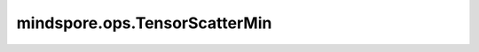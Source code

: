 ﻿mindspore.ops.TensorScatterMin
===============================

.. py:class:: mindspore.ops.TensorScatterMin

    根据指定的更新值和输入索引，计算原值与更新值的较小值并更新原值，返回更新后的Tensor。

    更多参考详见 ：func:`mindspore.ops.tensor_scatter_min`。
